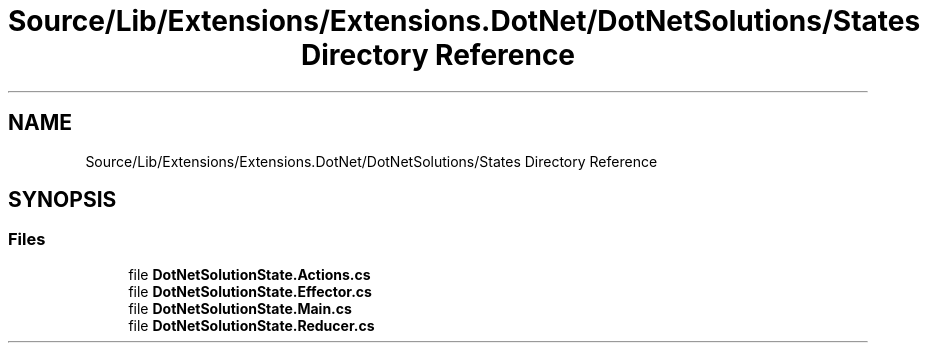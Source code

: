 .TH "Source/Lib/Extensions/Extensions.DotNet/DotNetSolutions/States Directory Reference" 3 "Version 1.0.0" "Luthetus.Ide" \" -*- nroff -*-
.ad l
.nh
.SH NAME
Source/Lib/Extensions/Extensions.DotNet/DotNetSolutions/States Directory Reference
.SH SYNOPSIS
.br
.PP
.SS "Files"

.in +1c
.ti -1c
.RI "file \fBDotNetSolutionState\&.Actions\&.cs\fP"
.br
.ti -1c
.RI "file \fBDotNetSolutionState\&.Effector\&.cs\fP"
.br
.ti -1c
.RI "file \fBDotNetSolutionState\&.Main\&.cs\fP"
.br
.ti -1c
.RI "file \fBDotNetSolutionState\&.Reducer\&.cs\fP"
.br
.in -1c
